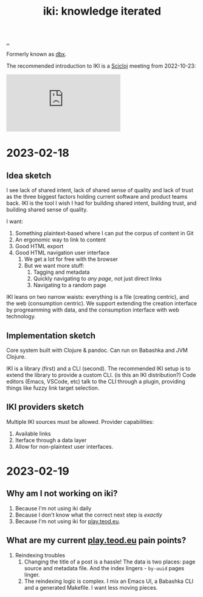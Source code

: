 :PROPERTIES:
:ID: b57bc14e-0a1b-49b0-a745-23c605414ba0
:END:
#+TITLE: iki: knowledge iterated

[[file:..][..]]

Formerly known as [[id:f4762ab2-c1e5-4b90-9e59-be3ad6e6eafd][dbx]].

The recommended introduction to IKI is a [[id:1b1a3e02-9247-496e-b70f-2aee1251d1ff][Scicloj]] meeting from 2022-10-23:

#+BEGIN_EXPORT html
<iframe class="youtube-video" src="https://www.youtube.com/embed/JSMcK5strRo?start=616" title="YouTube video player" frameborder="0" allow="accelerometer; autoplay; clipboard-write; encrypted-media; gyroscope; picture-in-picture; web-share" allowfullscreen></iframe>
#+END_EXPORT

* 2023-02-18
** Idea sketch
I see lack of shared intent, lack of shared sense of quality and lack of trust as the three biggest factors holding current software and product teams back.
IKI is the tool I wish I had for building shared intent, building trust, and building shared sense of quality.

I want:

1. Something plaintext-based where I can put the corpus of content in Git
2. An ergonomic way to link to content
3. Good HTML export
4. Good HTML navigation user interface
   1. We get a lot for free with the browser
   2. But we want more stuff:
      1. Tagging and metadata
      2. Quickly navigating to /any page/, not just direct links
      3. Navigating to a random page

IKI leans on two narrow waists: everything is a file (creating centric), and the web (consumption centric).
We support extending the creation interface by progreamming with data, and the consumption interface with web technology.
** Implementation sketch
Core system built with Clojure & pandoc.
Can run on Babashka and JVM Clojure.

IKI is a library (first) and a CLI (second).
The recommended IKI setup is to extend the library to provide a custom CLI.
(is this an IKI distribution?)
Code editors (Emacs, VSCode, etc) talk to the CLI through a plugin, providing things like fuzzy link target selection.
** IKI providers sketch
Multiple IKI sources must be allowed.
Provider capabilities:

1. Available links
2. Iterface through a data layer
3. Allow for non-plaintext user interfaces.
* 2023-02-19
** Why am I not working on iki?
1. Because I'm not using iki daily
2. Because I don't know what the correct next step is /exactly/
3. Because I'm not using iki for [[id:0c9bef25-85ef-48e8-b4fd-d60160f177ec][play.teod.eu]].
** What are my current [[id:0c9bef25-85ef-48e8-b4fd-d60160f177ec][play.teod.eu]] pain points?
1. Reindexing troubles
   1. Changing the title of a post is a hassle!
      The data is two places: page source and metadata file.
      And the index lingers - =by-uuid= pages linger.
   2. The reindexing logic is complex.
      I mix an Emacs UI, a Babashka CLI and a generated Makefile.
      I want less moving pieces.

